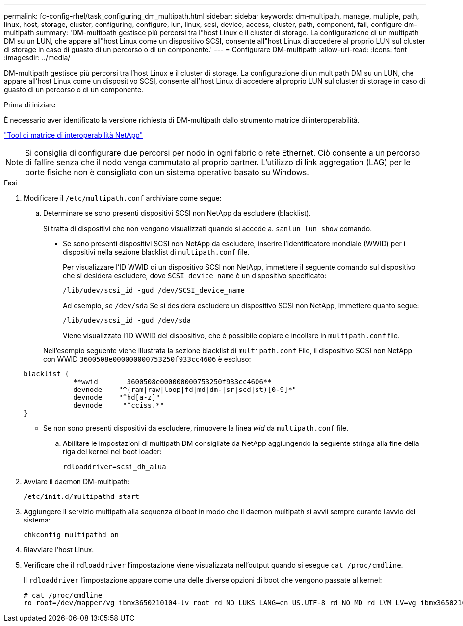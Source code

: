 ---
permalink: fc-config-rhel/task_configuring_dm_multipath.html 
sidebar: sidebar 
keywords: dm-multipath, manage, multiple, path, linux, host, storage, cluster, configuring, configure, lun, linux, scsi, device, access, cluster, path, component, fail, configure dm-multipath 
summary: 'DM-multipath gestisce più percorsi tra l"host Linux e il cluster di storage. La configurazione di un multipath DM su un LUN, che appare all"host Linux come un dispositivo SCSI, consente all"host Linux di accedere al proprio LUN sul cluster di storage in caso di guasto di un percorso o di un componente.' 
---
= Configurare DM-multipath
:allow-uri-read: 
:icons: font
:imagesdir: ../media/


[role="lead"]
DM-multipath gestisce più percorsi tra l'host Linux e il cluster di storage. La configurazione di un multipath DM su un LUN, che appare all'host Linux come un dispositivo SCSI, consente all'host Linux di accedere al proprio LUN sul cluster di storage in caso di guasto di un percorso o di un componente.

.Prima di iniziare
È necessario aver identificato la versione richiesta di DM-multipath dallo strumento matrice di interoperabilità.

https://mysupport.netapp.com/matrix["Tool di matrice di interoperabilità NetApp"]

[NOTE]
====
Si consiglia di configurare due percorsi per nodo in ogni fabric o rete Ethernet. Ciò consente a un percorso di fallire senza che il nodo venga commutato al proprio partner. L'utilizzo di link aggregation (LAG) per le porte fisiche non è consigliato con un sistema operativo basato su Windows.

====
.Fasi
. Modificare il `/etc/multipath.conf` archiviare come segue:
+
.. Determinare se sono presenti dispositivi SCSI non NetApp da escludere (blacklist).
+
Si tratta di dispositivi che non vengono visualizzati quando si accede a. `sanlun lun show` comando.

+
*** Se sono presenti dispositivi SCSI non NetApp da escludere, inserire l'identificatore mondiale (WWID) per i dispositivi nella sezione blacklist di `multipath.conf` file.
+
Per visualizzare l'ID WWID di un dispositivo SCSI non NetApp, immettere il seguente comando sul dispositivo che si desidera escludere, dove `SCSI_device_name` è un dispositivo specificato:

+
`/lib/udev/scsi_id -gud /dev/SCSI_device_name`

+
Ad esempio, se `/dev/sda` Se si desidera escludere un dispositivo SCSI non NetApp, immettere quanto segue:

+
`/lib/udev/scsi_id -gud /dev/sda`

+
Viene visualizzato l'ID WWID del dispositivo, che è possibile copiare e incollare in `multipath.conf` file.

+
Nell'esempio seguente viene illustrata la sezione blacklist di `multipath.conf` File, il dispositivo SCSI non NetApp con WWID `3600508e000000000753250f933cc4606` è escluso:

+
[listing]
----
blacklist {
            **wwid       3600508e000000000753250f933cc4606**
            devnode    "^(ram|raw|loop|fd|md|dm-|sr|scd|st)[0-9]*"
            devnode    "^hd[a-z]"
            devnode     "^cciss.*"
}
----
*** Se non sono presenti dispositivi da escludere, rimuovere la linea _wid_ da `multipath.conf` file.


.. Abilitare le impostazioni di multipath DM consigliate da NetApp aggiungendo la seguente stringa alla fine della riga del kernel nel boot loader:
+
`rdloaddriver=scsi_dh_alua`



. Avviare il daemon DM-multipath:
+
`/etc/init.d/multipathd start`

. Aggiungere il servizio multipath alla sequenza di boot in modo che il daemon multipath si avvii sempre durante l'avvio del sistema:
+
`chkconfig multipathd on`

. Riavviare l'host Linux.
. Verificare che il `rdloaddriver` l'impostazione viene visualizzata nell'output quando si esegue `cat /proc/cmdline`.
+
Il `rdloaddriver` l'impostazione appare come una delle diverse opzioni di boot che vengono passate al kernel:

+
[listing]
----
# cat /proc/cmdline
ro root=/dev/mapper/vg_ibmx3650210104-lv_root rd_NO_LUKS LANG=en_US.UTF-8 rd_NO_MD rd_LVM_LV=vg_ibmx3650210104/lv_root SYSFONT=latarcyrheb-sun16 rd_LVM_LV=vg_ibmx3650210104/lv_swap crashkernel=129M@0M  KEYBOARDTYPE=pc KEYTABLE=us rd_NO_DM rhgb quiet **rdloaddriver=scsi_dh_alua**
----

